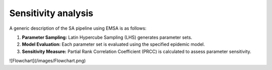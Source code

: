 Sensitivity analysis
--------------------


A generic description of the SA pipeline using EMSA is as follows:

1. **Parameter Sampling:** Latin Hypercube Sampling (LHS) generates parameter sets.
2. **Model Evaluation:** Each parameter set is evaluated using the specified epidemic model.
3. **Sensitivity Measure:** Partial Rank Correlation Coefficient (PRCC) is calculated to assess parameter sensitivity.

![Flowchart](/images/Flowchart.png)